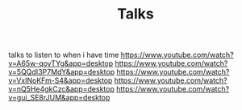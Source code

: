 #+TITLE: Talks

talks to listen to when i have time
https://www.youtube.com/watch?v=A65w-qoyTYg&app=desktop
https://www.youtube.com/watch?v=5QQdI3P7MdY&app=desktop
https://www.youtube.com/watch?v=VxINoKFm-S4&app=desktop
https://www.youtube.com/watch?v=nQ5He4gkCzc&app=desktop
https://www.youtube.com/watch?v=gui_SE8rJUM&app=desktop
